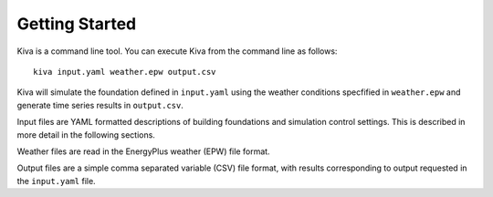 Getting Started
===============

Kiva is a command line tool. You can execute Kiva from the command line as follows::

  kiva input.yaml weather.epw output.csv

Kiva will simulate the foundation defined in ``input.yaml`` using the weather conditions specfified in ``weather.epw`` and generate time series results in ``output.csv``.

Input files are YAML formatted descriptions of building foundations and simulation control settings. This is described in more detail in the following sections.

Weather files are read in the EnergyPlus weather (EPW) file format.

Output files are a simple comma separated variable (CSV) file format, with results corresponding to output requested in the ``input.yaml`` file.
